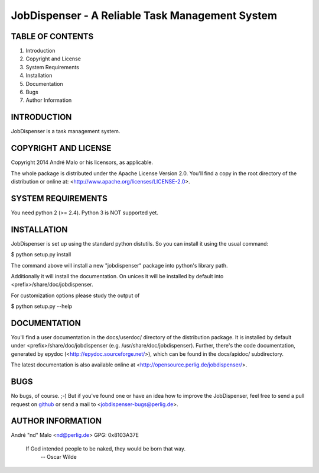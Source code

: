 .. -*- coding: utf-8 -*-

==================================================
 JobDispenser - A Reliable Task Management System
==================================================

TABLE OF CONTENTS
-----------------

1. Introduction
2. Copyright and License
3. System Requirements
4. Installation
5. Documentation
6. Bugs
7. Author Information


INTRODUCTION
------------

JobDispenser is a task management system.


COPYRIGHT AND LICENSE
---------------------

Copyright 2014
André Malo or his licensors, as applicable.

The whole package is distributed under the Apache License Version 2.0.
You'll find a copy in the root directory of the distribution or online
at: <http://www.apache.org/licenses/LICENSE-2.0>.


SYSTEM REQUIREMENTS
-------------------

You need python 2 (>= 2.4). Python 3 is NOT supported yet.


INSTALLATION
------------

JobDispenser is set up using the standard python distutils. So you can install
it using the usual command:

$ python setup.py install

The command above will install a new "jobdispenser" package into python's
library path.

Additionally it will install the documentation. On unices it will be
installed by default into <prefix>/share/doc/jobdispenser.

For customization options please study the output of

$ python setup.py --help


DOCUMENTATION
-------------

You'll find a user documentation in the docs/userdoc/ directory of the
distribution package. It is installed by default under
<prefix>/share/doc/jobdispenser (e.g. /usr/share/doc/jobdispenser). Further,
there's the code documentation, generated by epydoc
(<http://epydoc.sourceforge.net/>), which can be found in the docs/apidoc/
subdirectory.

The latest documentation is also available online at
<http://opensource.perlig.de/jobdispenser/>.


BUGS
----

No bugs, of course. ;-)
But if you've found one or have an idea how to improve the JobDispenser, feel
free to send a pull request on `github
<https://github.com/ndparker/jobdispenser>`_ or send a mail to
<jobdispenser-bugs@perlig.de>.


AUTHOR INFORMATION
------------------

André "nd" Malo <nd@perlig.de>
GPG: 0x8103A37E


  If God intended people to be naked, they would be born that way.
                                                   -- Oscar Wilde
